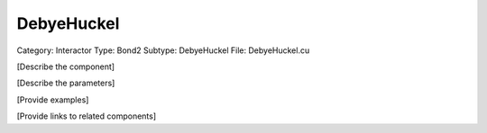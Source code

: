 DebyeHuckel
------------

Category: Interactor
Type: Bond2
Subtype: DebyeHuckel
File: DebyeHuckel.cu

[Describe the component]

[Describe the parameters]

[Provide examples]

[Provide links to related components]
